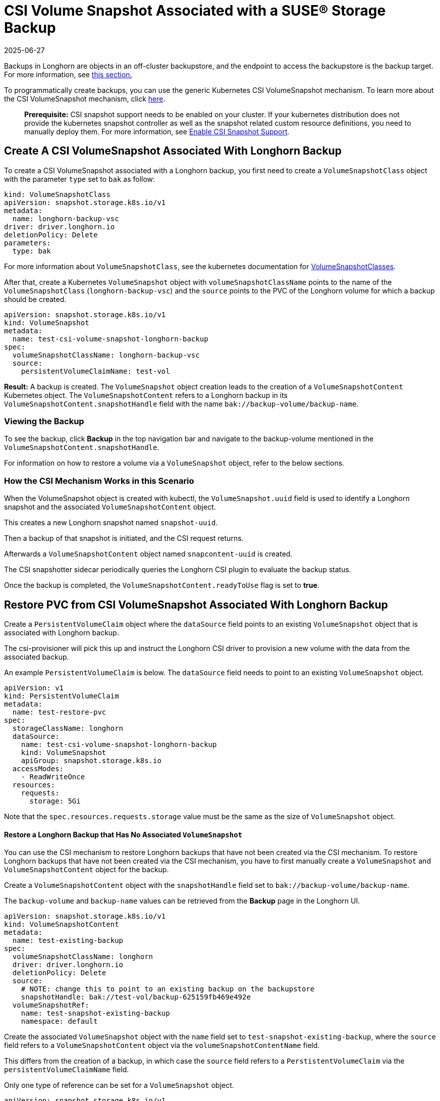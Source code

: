 = CSI Volume Snapshot Associated with a SUSE® Storage Backup
:revdate: 2025-06-27
:page-revdate: {revdate}
:current-version: {page-component-version}

Backups in Longhorn are objects in an off-cluster backupstore, and the endpoint to access the backupstore is the backup target. For more information, see xref:introduction/concepts.adoc#_3_1_how_backups_work[this section.]

To programmatically create backups, you can use the generic Kubernetes CSI VolumeSnapshot mechanism. To learn more about the CSI VolumeSnapshot mechanism, click https://kubernetes.io/docs/concepts/storage/volume-snapshots/[here].

____
*Prerequisite:* CSI snapshot support needs to be enabled on your cluster.
If your kubernetes distribution does not provide the kubernetes snapshot controller
as well as the snapshot related custom resource definitions, you need to manually deploy them.
For more information, see xref:snapshots-backups/csi-snapshots/enable-csi-snapshot-creation.adoc[Enable CSI Snapshot Support].
____

== Create A CSI VolumeSnapshot Associated With Longhorn Backup

To create a CSI VolumeSnapshot associated with a Longhorn backup, you first need to create a `VolumeSnapshotClass` object
with the parameter `type` set to `bak` as follow:

[subs="+attributes",yaml]
----
kind: VolumeSnapshotClass
apiVersion: snapshot.storage.k8s.io/v1
metadata:
  name: longhorn-backup-vsc
driver: driver.longhorn.io
deletionPolicy: Delete
parameters:
  type: bak
----

For more information about `VolumeSnapshotClass`, see the kubernetes documentation for https://kubernetes.io/docs/concepts/storage/volume-snapshot-classes/[VolumeSnapshotClasses].

After that, create a Kubernetes `VolumeSnapshot` object with `volumeSnapshotClassName` points to the name of the `VolumeSnapshotClass` (`longhorn-backup-vsc`) and
the `source` points to the PVC of the Longhorn volume for which a backup should be created.

[subs="+attributes",yaml]
----
apiVersion: snapshot.storage.k8s.io/v1
kind: VolumeSnapshot
metadata:
  name: test-csi-volume-snapshot-longhorn-backup
spec:
  volumeSnapshotClassName: longhorn-backup-vsc
  source:
    persistentVolumeClaimName: test-vol
----

*Result:*
A backup is created. The `VolumeSnapshot` object creation leads to the creation of a `VolumeSnapshotContent` Kubernetes object.
The `VolumeSnapshotContent` refers to a Longhorn backup in its `VolumeSnapshotContent.snapshotHandle` field with the name `bak://backup-volume/backup-name`.

=== Viewing the Backup

To see the backup, click *Backup* in the top navigation bar and navigate to the backup-volume mentioned in the `VolumeSnapshotContent.snapshotHandle`.

For information on how to restore a volume via a `VolumeSnapshot` object, refer to the below sections.

=== How the CSI Mechanism Works in this Scenario

When the VolumeSnapshot object is created with kubectl, the `VolumeSnapshot.uuid` field is used to identify a Longhorn snapshot and the associated `VolumeSnapshotContent` object.

This creates a new Longhorn snapshot named `snapshot-uuid`.

Then a backup of that snapshot is initiated, and the CSI request returns.

Afterwards a `VolumeSnapshotContent` object named `snapcontent-uuid` is created.

The CSI snapshotter sidecar periodically queries the Longhorn CSI plugin to evaluate the backup status.

Once the backup is completed, the `VolumeSnapshotContent.readyToUse` flag is set to *true*.

== Restore PVC from CSI VolumeSnapshot Associated With Longhorn Backup

Create a `PersistentVolumeClaim` object where the `dataSource` field points to an existing `VolumeSnapshot` object that is associated with Longhorn backup.

The csi-provisioner will pick this up and instruct the Longhorn CSI driver to provision a new volume with the data from the associated backup.

An example `PersistentVolumeClaim` is below. The `dataSource` field needs to point to an existing `VolumeSnapshot` object.

[subs="+attributes",yaml]
----
apiVersion: v1
kind: PersistentVolumeClaim
metadata:
  name: test-restore-pvc
spec:
  storageClassName: longhorn
  dataSource:
    name: test-csi-volume-snapshot-longhorn-backup
    kind: VolumeSnapshot
    apiGroup: snapshot.storage.k8s.io
  accessModes:
    - ReadWriteOnce
  resources:
    requests:
      storage: 5Gi
----

Note that the `spec.resources.requests.storage` value must be the same as the size of `VolumeSnapshot` object.

[discrete]
==== Restore a Longhorn Backup that Has No Associated `VolumeSnapshot`

You can use the CSI mechanism to restore Longhorn backups that have not been created via the CSI mechanism.
To restore Longhorn backups that have not been created via the CSI mechanism, you have to first manually create a `VolumeSnapshot` and `VolumeSnapshotContent` object for the backup.

Create a `VolumeSnapshotContent` object with the `snapshotHandle` field set to `bak://backup-volume/backup-name`.

The `backup-volume` and `backup-name` values can be retrieved from the *Backup* page in the Longhorn UI.

[subs="+attributes",yaml]
----
apiVersion: snapshot.storage.k8s.io/v1
kind: VolumeSnapshotContent
metadata:
  name: test-existing-backup
spec:
  volumeSnapshotClassName: longhorn
  driver: driver.longhorn.io
  deletionPolicy: Delete
  source:
    # NOTE: change this to point to an existing backup on the backupstore
    snapshotHandle: bak://test-vol/backup-625159fb469e492e
  volumeSnapshotRef:
    name: test-snapshot-existing-backup
    namespace: default
----

Create the associated `VolumeSnapshot` object with the `name` field set to `test-snapshot-existing-backup`, where the `source` field refers to a `VolumeSnapshotContent` object via the `volumeSnapshotContentName` field.

This differs from the creation of a backup, in which case the `source` field refers to a `PerstistentVolumeClaim` via the `persistentVolumeClaimName` field.

Only one type of reference can be set for a `VolumeSnapshot` object.

[subs="+attributes",yaml]
----
apiVersion: snapshot.storage.k8s.io/v1
kind: VolumeSnapshot
metadata:
  name: test-snapshot-existing-backup
spec:
  volumeSnapshotClassName: longhorn
  source:
    volumeSnapshotContentName: test-existing-backup
----

Now you can create a `PerstistantVolumeClaim` object that refers to the newly created `VolumeSnapshot` object.
For an example see <<_restore_pvc_from_csi_volumesnapshot_associated_with_longhorn_backup,Restore PVC from CSI VolumeSnapshot Associated With Longhorn Backup>> above.
